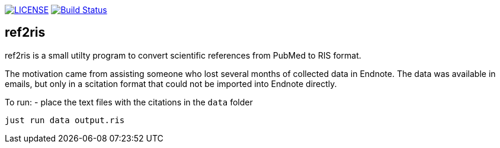 image:https://img.shields.io/github/license/ursjoss/ref2ris.svg[LICENSE, link=https://github.com/ursjoss/ref2ris/blob/main/LICENSE.adoc]
image:https://github.com/ursjoss/ref2ris/workflows/Build/badge.svg?branch=main[Build Status, link=https://github.com/ursjoss/ref2ris/actions]

== ref2ris

ref2ris is a small utilty program to convert scientific references from PubMed to RIS format.

The motivation came from assisting someone who lost several months of collected data in Endnote.
The data was available in emails, but only in a scitation format that could not be imported into Endnote directly.

To run:
- place the text files with the citations in the `data` folder

[console]
----
just run data output.ris
----
